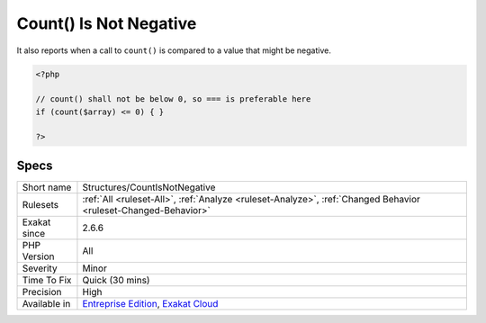 .. _structures-countisnotnegative:

.. _count()-is-not-negative:

Count() Is Not Negative
+++++++++++++++++++++++

.. meta\:\:
	:description:
		Count() Is Not Negative: This rule reports when the Countable method ``count`` is poised to return a negative value.
	:twitter:card: summary_large_image
	:twitter:site: @exakat
	:twitter:title: Count() Is Not Negative
	:twitter:description: Count() Is Not Negative: This rule reports when the Countable method ``count`` is poised to return a negative value
	:twitter:creator: @exakat
	:twitter:image:src: https://www.exakat.io/wp-content/uploads/2020/06/logo-exakat.png
	:og:image: https://www.exakat.io/wp-content/uploads/2020/06/logo-exakat.png
	:og:title: Count() Is Not Negative
	:og:type: article
	:og:description: This rule reports when the Countable method ``count`` is poised to return a negative value
	:og:url: https://php-tips.readthedocs.io/en/latest/tips/Structures/CountIsNotNegative.html
	:og:locale: en
  This rule reports when the `Countable <https://www.php.net/countable>`_ method ``count`` is poised to return a negative value. 

It also reports when a call to ``count()`` is compared to a value that might be negative.

.. code-block:: php
   
   <?php
   
   // count() shall not be below 0, so === is preferable here
   if (count($array) <= 0) { }
   
   ?>

Specs
_____

+--------------+-------------------------------------------------------------------------------------------------------------------------+
| Short name   | Structures/CountIsNotNegative                                                                                           |
+--------------+-------------------------------------------------------------------------------------------------------------------------+
| Rulesets     | :ref:`All <ruleset-All>`, :ref:`Analyze <ruleset-Analyze>`, :ref:`Changed Behavior <ruleset-Changed-Behavior>`          |
+--------------+-------------------------------------------------------------------------------------------------------------------------+
| Exakat since | 2.6.6                                                                                                                   |
+--------------+-------------------------------------------------------------------------------------------------------------------------+
| PHP Version  | All                                                                                                                     |
+--------------+-------------------------------------------------------------------------------------------------------------------------+
| Severity     | Minor                                                                                                                   |
+--------------+-------------------------------------------------------------------------------------------------------------------------+
| Time To Fix  | Quick (30 mins)                                                                                                         |
+--------------+-------------------------------------------------------------------------------------------------------------------------+
| Precision    | High                                                                                                                    |
+--------------+-------------------------------------------------------------------------------------------------------------------------+
| Available in | `Entreprise Edition <https://www.exakat.io/entreprise-edition>`_, `Exakat Cloud <https://www.exakat.io/exakat-cloud/>`_ |
+--------------+-------------------------------------------------------------------------------------------------------------------------+


